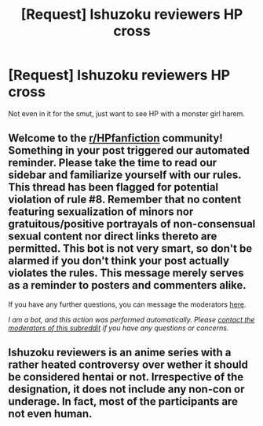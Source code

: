#+TITLE: [Request] Ishuzoku reviewers HP cross

* [Request] Ishuzoku reviewers HP cross
:PROPERTIES:
:Author: SheepReaper
:Score: 3
:DateUnix: 1602042997.0
:DateShort: 2020-Oct-07
:FlairText: Request
:END:
Not even in it for the smut, just want to see HP with a monster girl harem.


** Welcome to the [[/r/HPfanfiction][r/HPfanfiction]] community! Something in your post triggered our automated reminder. Please take the time to read our sidebar and familiarize yourself with our rules. This thread has been flagged for potential violation of rule #8. Remember that no content featuring sexualization of minors nor gratuitous/positive portrayals of non-consensual sexual content nor direct links thereto are permitted. This bot is not very smart, so don't be alarmed if you don't think your post actually violates the rules. This message merely serves as a reminder to posters and commenters alike.

If you have any further questions, you can message the moderators [[https://www.reddit.com/message/compose?to=%2Fr%2FHPfanfiction][here]].

/I am a bot, and this action was performed automatically. Please [[/message/compose/?to=/r/HPfanfiction][contact the moderators of this subreddit]] if you have any questions or concerns./
:PROPERTIES:
:Author: AutoModerator
:Score: 1
:DateUnix: 1602042997.0
:DateShort: 2020-Oct-07
:END:


** Ishuzoku reviewers is an anime series with a rather heated controversy over wether it should be considered hentai or not. Irrespective of the designation, it does not include any non-con or underage. In fact, most of the participants are not even human.
:PROPERTIES:
:Author: SheepReaper
:Score: 3
:DateUnix: 1602045347.0
:DateShort: 2020-Oct-07
:END:
